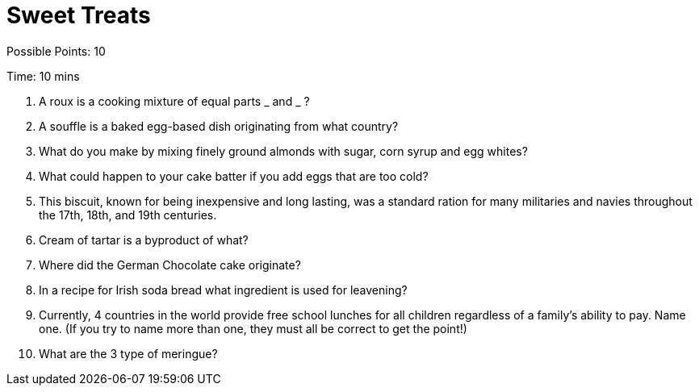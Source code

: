 = Sweet Treats

Possible Points: 10

Time: 10 mins

1. A roux is a cooking mixture of equal parts _ and _ ?

2. A souffle is a baked egg-based dish originating from what country?

3. What do you make by mixing finely ground almonds with sugar, corn syrup and egg whites?

4. What could happen to your cake batter if you add eggs that are too cold?

5. This biscuit, known for being inexpensive and long lasting, was a standard ration for many militaries and navies throughout the 17th, 18th, and 19th centuries.

6. Cream of tartar is a byproduct of what?

7. Where did the German Chocolate cake originate?

8. In a recipe for Irish soda bread what ingredient is used for leavening?

9. Currently, 4 countries in the world provide free school lunches for all children regardless of a family's ability to pay. Name one. (If you try to name more than one, they must all be correct to get the point!)

10. What are the 3 type of meringue?
